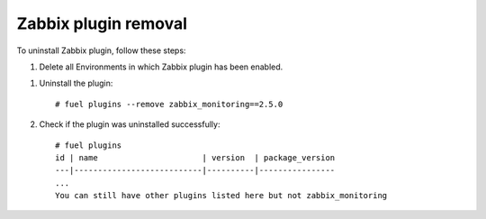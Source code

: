 =====================
Zabbix plugin removal
=====================

To uninstall Zabbix plugin, follow these steps:

#. Delete all Environments in which Zabbix plugin has been enabled.

.. highlight:: none

#. Uninstall the plugin::

     # fuel plugins --remove zabbix_monitoring==2.5.0

#. Check if the plugin was uninstalled successfully::

     # fuel plugins
     id | name                      | version  | package_version
     ---|---------------------------|----------|----------------
     ...
     You can still have other plugins listed here but not zabbix_monitoring

